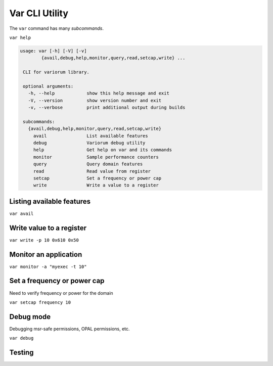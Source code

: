 ..
   # Copyright 2019-2022 Lawrence Livermore National Security, LLC and other
   # Variorum Project Developers. See the top-level LICENSE file for details.
   #
   # SPDX-License-Identifier: MIT

#################
 Var CLI Utility
#################

The ``var`` command has many *subcommands*.

``var help``

.. code-block:: console

   usage: var [-h] [-V] [-v]
           {avail,debug,help,monitor,query,read,setcap,write} ...

    CLI for variorum library.

    optional arguments:
      -h, --help            show this help message and exit
      -V, --version         show version number and exit
      -v, --verbose         print additional output during builds

    subcommands:
      {avail,debug,help,monitor,query,read,setcap,write}
        avail               List available features
        debug               Variorum debug utility
        help                Get help on var and its commands
        monitor             Sample performance counters
        query               Query domain features
        read                Read value from register
        setcap              Set a frequency or power cap
        write               Write a value to a register


****************************
 Listing available features
****************************

``var avail``

***************************
 Write value to a register
***************************

``var write -p 10 0x610 0x50``

************************
 Monitor an application
************************

``var monitor -a "myexec -t 10"``

******************************
 Set a frequency or power cap
******************************

Need to verify frequency or power for the domain

``var setcap frequency 10``

************
 Debug mode
************

Debugging msr-safe permissions, OPAL permissions, etc.

``var debug``

************
 Testing
************

.. program-output:: python -V

.. program-output:: echo $PATH
   :shell:

.. command-output:: var help
